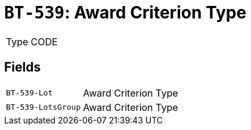 = `BT-539`: Award Criterion Type
:navtitle: Business Terms

[horizontal]
Type:: CODE

== Fields
[horizontal]
  `BT-539-Lot`:: Award Criterion Type
  `BT-539-LotsGroup`:: Award Criterion Type
